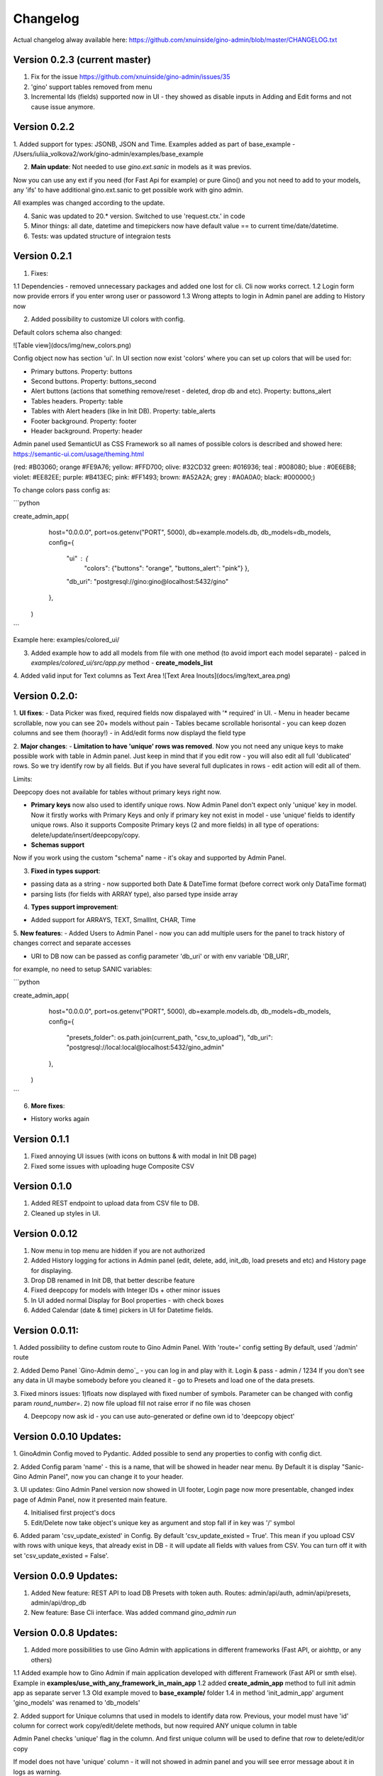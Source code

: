 Changelog
=========

Actual changelog alway available here:
https://github.com/xnuinside/gino-admin/blob/master/CHANGELOG.txt 

Version 0.2.3  (current master)
--------------

1. Fix for the issue https://github.com/xnuinside/gino-admin/issues/35
2. 'gino' support tables removed from menu
3. Incremental Ids (fields) supported now in UI - they showed as disable inputs in Adding and Edit forms and not cause issue anymore.


Version 0.2.2
--------------

1. Added support for types: JSONB, JSON and Time. 
Examples added as part of base_example - /Users/iuliia_volkova2/work/gino-admin/examples/base_example

2. **Main update**: Not needed to use *gino.ext.sanic* in models as it was previos. 

Now you can use any ext if you need (for Fast Api for example) or pure Gino() and you not need to add to your models, any 'ifs' to have additional gino.ext.sanic to get possible work with gino admin. 

All examples was changed according to the update. 

4. Sanic was updated to 20.* version. Switched to use 'request.ctx.' in code

5. Minor things: all date, datetime and timepickers now have default value == to current time/date/datetime.

6. Tests: was updated structure of integraion tests


Version 0.2.1
--------------

1. Fixes:

1.1 Dependencies - removed unnecessary packages and added one lost for cli. Cli now works correct. 
1.2 Login form now provide errors if you enter wrong user or passoword
1.3 Wrong attepts to login in Admin panel are adding to History now


2. Added possibility to customize UI colors with config. 

Default colors schema also changed:

![Table view](docs/img/new_colors.png)


Config object now has section 'ui'. In UI section now exist 'colors' where you can set up colors that will be used for:

- Primary buttons. Property: buttons
- Second buttons. Property: buttons_second
- Alert buttons (actions that something remove/reset - deleted, drop db and etc). Property: buttons_alert
- Tables headers. Property: table
- Tables with Alert headers (like in Init DB). Property: table_alerts
- Footer background. Property: footer
- Header background. Property: header

Admin panel used SemanticUI as CSS Framework so all names of possible colors is described and showed here:
https://semantic-ui.com/usage/theming.html 

(red: #B03060; orange #FE9A76; yellow: #FFD700; olive:  #32CD32 green:  #016936; teal :  #008080; blue :  #0E6EB8; violet: #EE82EE; purple: #B413EC; pink:  #FF1493; brown:  #A52A2A; grey :  #A0A0A0; black:  #000000;)


To change colors pass config as:

```python

create_admin_app(
        host="0.0.0.0",
        port=os.getenv("PORT", 5000),
        db=example.models.db,
        db_models=db_models,
        config={
            "ui" : {
                "colors": 
                {"buttons": "orange",
                "buttons_alert": "pink"}
                },
            "db_uri": "postgresql://gino:gino@localhost:5432/gino"
        },
    )
```

Example here: examples/colored_ui/

3. Added example how to add all models from file with one method (to avoid import each model separate) - palced in *examples/colored_ui/src/app.py* method - **create_models_list**

4. Added valid input for Text columns as Text Area
![Text Area Inouts](docs/img/text_area.png)

Version 0.2.0:
----------------------------
1. **UI fixes**: 
- Data Picker was fixed, required fields now dispalayed with '* required' in UI.
- Menu in header became scrollable, now you can see 20+ models without pain
- Tables became scrollable horisontal - you can keep dozen columns and see them (hooray!)
- in Add/edit forms now displayd the field type

2. **Major changes**: 
- **Limitation to have 'unique' rows was removed**. Now you not need any unique keys to make possible work with table in Admin panel. Just keep in mind that if you edit row - you will also edit all full 'dublicated' rows. So we try identify row by all fields. 
But if you have several full duplicates in rows - edit action will edit all of them. 

Limits:

Deepcopy does not available for tables without primary keys right now.


- **Primary keys** now also used to identify unique rows. Now Admin Panel don't expect only 'unique' key in model. Now it firstly works with Primary Keys and only if primary key not exist in model - use 'unique' fields to identify unique rows. Also it supports Composite Primary keys (2 and more fields) in all type of operations: delete/update/insert/deepcopy/copy.

- **Schemas support**

Now if you work using the custom "schema" name - it's okay and supported by Admin Panel.  

3. **Fixed in types support**:

- passing data as a string - now supported both Date & DateTime format (before correct work only DataTime format)
- parsing lists (for fields with ARRAY type), also parsed type inside array

4. **Types support improvement**: 

- Added support for ARRAYS, TEXT, SmallInt, CHAR, Time

5. **New features**: 
- Added Users to Admin Panel - now you can add multiple users for the panel to track history of changes correct and separate accesses

- URI to DB now can be passed as config parameter 'db_uri' or with env variable 'DB_URI',
for example, no need to setup SANIC variables:

```python

create_admin_app(
        host="0.0.0.0",
        port=os.getenv("PORT", 5000),
        db=example.models.db,
        db_models=db_models,
        config={
            "presets_folder": os.path.join(current_path, "csv_to_upload"),
            "db_uri": "postgresql://local:local@localhost:5432/gino_admin"
        },
    )
```

6. **More fixes**:

- History works again


Version 0.1.1
--------------
1. Fixed annoying UI issues (with icons on buttons & with modal in Init DB page)
2. Fixed some issues with uploading huge Composite CSV


Version 0.1.0 
----------------------
1. Added REST endpoint to upload data from CSV file to DB.
2. Cleaned up styles in UI.


Version 0.0.12
----------------------

1. Now menu in top menu are  hidden if you are not authorized

2. Added History logging for actions in Admin panel (edit, delete, add, init_db, load presets and etc) and History page for displaying.

3. Drop DB renamed in Init DB, that better describe feature

4. Fixed deepcopy for models with Integer IDs + other minor issues

5. In UI added normal Display for Bool properties - with check boxes

6. Added Calendar (date & time) pickers in UI for Datetime fields.

Version 0.0.11:
---------------
1. Added possibility to define custom route to Gino Admin Panel. With 'route=' config setting
By default, used '/admin' route

2. Added Demo Panel  `Gino-Admin demo`_ - you can log in and play with it. Login & pass - admin / 1234
If you don't see any data in UI maybe somebody before you cleaned it - go to Presets and load one of the data presets.

3. Fixed minors issues: 1)floats now displayed with fixed number of symbols. Parameter can be changed with config param `round_number=`.
2) now file upload fill not raise error if no file was chosen

4. Deepcopy now ask id - you can use auto-generated or define own id to 'deepcopy object'


Version 0.0.10 Updates:
-----------------------
1. GinoAdmin Config moved to Pydantic.
Added possible to send any properties to config with config dict.

2. Added Config param 'name' - this is a name, that will be showed in header near menu.
By Default it is display "Sanic-Gino Admin Panel", now you can change it to your header.

3. UI updates: Gino Admin Panel version now showed in UI footer, Login page now more presentable,
changed index page of Admin Panel, now it presented main feature.

4. Initialised first project's docs

5. Edit/Delete now take object's unique key as argument and stop fall if in key was '/' symbol

6. Added param 'csv_update_existed' in Config. By default 'csv_update_existed = True'. This mean if you upload CSV with rows with unique keys, that already exist in DB - it will update all fields with values from CSV.
You can turn off it with set 'csv_update_existed = False'.


Version 0.0.9 Updates:
----------------------
1. Added New feature: REST API to load DB Presets with token auth. Routes: admin/api/auth, admin/api/presets, admin/api/drop_db

2. New feature: Base Cli interface. Was added command `gino_admin run`

Version 0.0.8 Updates:
----------------------
1. Added more possibilities to use Gino Admin with applications in different frameworks (Fast API, or aiohttp, or any others)

1.1 Added example how to Gino Admin if main application developed with different Framework (Fast API or smth else). Example in **examples/use_with_any_framework_in_main_app**
1.2 added **create_admin_app** method to full init admin app as separate server
1.3 Old example moved to **base_example/** folder
1.4 in method 'init_admin_app' argument 'gino_models' was renamed to 'db_models'

2. Added support for Unique columns that used in models to identify data row.
Previous, your model must have 'id' column for correct work copy/edit/delete methods, but now required ANY unique column in table

Admin Panel checks 'unique' flag in the column. And first unique column will be used to define that row to delete/edit/or copy

If model does not have 'unique' column - it will not showed in admin panel and you will see error message about it in logs as warning.

3. Added display max len of fields in 'Add & Edit' forms

4. New feature "Composite CSV upload"
4.1 Added **Feature "Composite CSV data upload"** - possibility to define one CSV files, that contains several relative tables.
Used special to prepare dataset for demo purposes or tests. When it more effective and fast to define
relative data in one file.
4.2 Added new config param **composite_csv_settings** that allow to describe some patterns how must be parsed Composite CSV files.
Check more information in example and doc's section **Config**
4.3 Example with CSVs samples added to
5. Fixed issue with Logout.
6. Added page 'Settings' to check that Settings are used in admin panel. Display now composite_csv param & presets folder.
7. Added New Feature "Deepcopy" - recursive copy object and all objects, that depend on it.


Version 0.0.7 Updates:
----------------------
1. Fixes: datetime issue in 'Copy' action, delete all modal
2. New feature "Presets" (define multiple CSV files with data - upload all with one click).
3. New feature "Drop DB" (full clean up & recreate tables).

New features can be find under menu with 'Cogs' near 'SQL-Runner' button.



Version 0.0.6 Updates:
----------------------
1. Clean up template, hide row controls under menu.
2. Added 'Copy' option to DB row.
3. Now errors showed correct in table view pages in process of Delete, Copy, CSV Upload
4. Added possible to work without auth (for Debug purposes). Set env variable 'ADMIN_AUTH_DISABLE=True'
5. Template updated
6. Added export Table's Data to CSV
7. First version of SQL-query execution (run any query and get answer from PostgreSQL)
8. Fixed error display on csv upload


Version 0.0.5 Updates
----------------------

1. Upload from CSV: fixed upload from _hash fields - now in step of upload called hash function (same as in edit, or add per item)
2. Fixed errors relative to datetime fields edit, added datetime_str_formats field to Config object, that allows to add custom datetime str formats. They used in step of convert str from DB to datetime object.
3. Now '_hash' fields values in table showed as '***********'
4. Fixed errors relative to int id's. Now they works correct in edit and delete.
5. Update Menu template. Now if there is more when 4 models - they will be available under Dropdown menu.


Version 0.0.4 Updates:
----------------------

1. Upload from CSV - works, added example to `examples/` files. You can upload data from '.csv' tables.
2. Edit per row - now exist button 'edit'.
3. Fixed delete for ALL rows of the model
4. Fixed delete per element.
5. Now works full 'CRUD'.
6. Fixed auth, now it sets 'cookie' and compare user-agent (for multiple users per login)